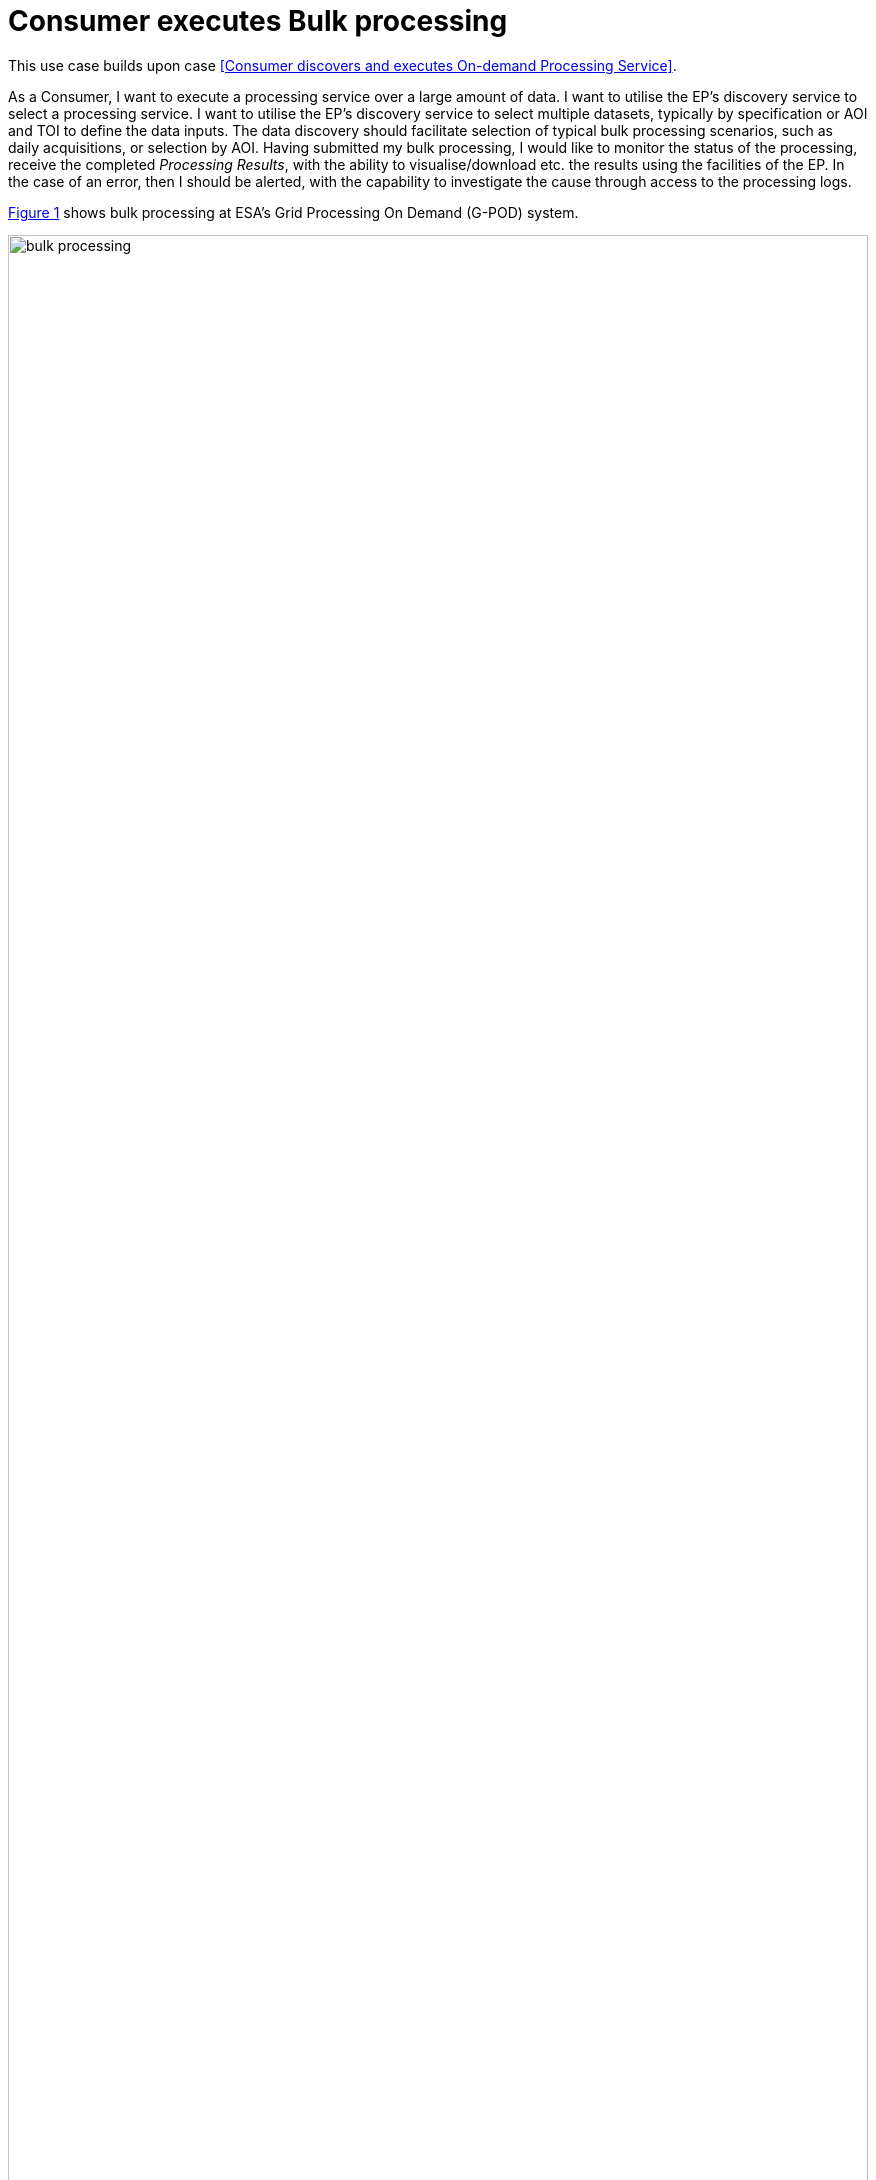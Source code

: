 
= Consumer executes Bulk processing

This use case builds upon case <<Consumer discovers and executes On-demand Processing Service>>.

As a Consumer, I want to execute a processing service over a large amount of data. I want to utilise the EP's discovery service to select a processing service. I want to utilise the EP's discovery service to select multiple datasets, typically by specification or AOI and TOI to define the data inputs. The data discovery should facilitate selection of typical bulk processing scenarios, such as daily acquisitions, or selection by AOI. Having submitted my bulk processing, I would like to monitor the status of the processing, receive the completed _Processing Results_, with the ability to visualise/download etc. the results using the facilities of the EP. In the case of an error, then I should be alerted, with the capability to investigate the cause through access to the processing logs.

<<img_bulkProcessing>> shows bulk processing at ESA's Grid Processing On Demand (G-POD) system.

[#img_bulkProcessing,reftext='{figure-caption} {counter:figure-num}']
.Bulk Processing - Results of a bulk processing from G-POD (http://gpod.eo.esa.int/)
image::bulk-processing.png[width=100%,align="center"]

'''

. Consumer logs in on the EP
. *Discover and Select Processing Service...*
. Consumer discovers and selects a Processing Service as described in use case <<Consumer discovers and executes On-demand Processing Service>>. _Steps not repeated here._
. Alternatively, the Consumer selects a processing service from their Workspace
. *Discover and Select Bulk Data...*
. Consumer searches the EP catalogue for input data of interest, by specification of spatial/temporal (and other) characteristics
. Consumer is able to select multiple data items by adding them to a preparatory 'bulk-data collection'
. Consumer can perform multiple discrete searches to add more data to the 'bulk-data collection'
. Consumer can select data from their workspace for addition to the 'bulk-data collection'
. The EP checks they are authorised to access the product
. Consumer views detailed metadata for the selected product
. Consumer views T&Cs for the service and accepts terms of not already done so
. *Initiate Bulk Processing...*
. Consumer specifies the input parameters of the _Processing Service_
. Optionally, the Consumer defines a collection of data to which the results have to be included
. Consumer requests bulk processing execution
. The EP checks that the Consumer has the authorisation to launch the _Processing Service_ and access the specified data
. The EP estimates the cost and duration of the processing and checks the Consumer has enough resources to execute the processing
. Consumer is presented with the cost/duration estimation and confirms the processing
. The EP creates multiple processing requests, split according to the bulk data that has been selected
. Consumer monitors the status of the bulk processing (%completion, execution logs)
. When the processing completes successfully the _Processing Results_ are made available to the user in their _Workspace_ and/or the target _Collection_ selected by the user
. The Consumer's billing account is updated comensurate with the 'cost' of the bulk processing
. *_Alternative Flow:_* <<aflow-bulk-processing-error>>
. *Exploit Results...*
. Optionally, the Consumer downloads the results
. Optionally, the Consumer visualises the processing logs (e.g. for error inspection)
. Optionally, the Consumer visualises the results and is able to manipulate and parameterise the view - with the possibility to download the result of their visualisation
. Optionally, the Consumer publishes their results in the catalogue - specifying all necessary metadata to support discovery

[[aflow-bulk-processing-error, Bulk Processing Error]]
.Alternative Flow: Bulk Processing Error
In the case of errors during bulk processing

.. EP checks for errors during the processing
.. Consumer is alerted to errors occuring during the bulk processing
.. Consumer accesses bulk processing logs to investigate the error cause
.. (Optionally) Consumer diagnoses problem and resubmits corrected bulk processing request. _This assumes that the error cause was under the control of the Consumer, i.e. they made an input error._

'''
